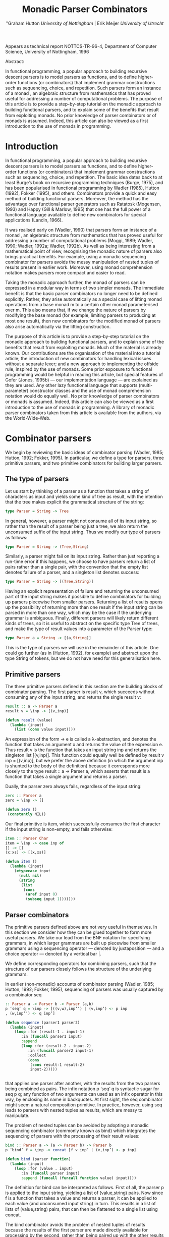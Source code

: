 #+TITLE: Monadic Parser Combinators
#+AUTHOR: "Graham Hutton /University of Nottingham/ | Erik Meijer /University of Utrecht/

Appears as technical report NOTTCS-TR-96-4,
Department of Computer Science, University of Nottingham, 1996

 Abstract:

In functional programming, a popular approach to building recursive
descent parsers is to model parsers as functions, and to deﬁne
higher-order functions (or combinators) that implement grammar
constructions such as sequencing, choice, and repetition. Such parsers
form an instance of a monad , an algebraic structure from mathematics
that has proved useful for addressing a number of computational
problems. The purpose of this article is to provide a step-by-step
tutorial on the monadic approach to building functional parsers, and
to explain some of the beneﬁts that result from exploiting monads. No
prior knowledge of parser combinators or of monads is assumed. Indeed,
this article can also be viewed as a first introduction to the use of
monads in programming.

* Introduction

In functional programming, a popular approach to building recursive
descent parsers is to model parsers as functions, and to deﬁne
higher-order functions (or combinators) that implement grammar
constructions such as sequencing, choice, and repetition. The basic
idea dates back to at least Burge’s book on recursive programming
techniques (Burge, 1975), and has been popularised in functional
programming by Wadler (1985), Hutton (1992), Fokker (1995), and
others. Combinators provide a quick and easy method of building
functional parsers. Moreover, the method has the advantage over
functional parser generators such as Ratatosk (Mogensen, 1993) and
Happy (Gill & Marlow, 1995) that one has the full power of a
functional language available to define new combinators for special
applications (Landin, 1966).

It was realised early on (Wadler, 1990) that parsers form an instance
of a monad , an algebraic structure from mathematics that has proved
useful for addressing a number of computational problems (Moggi, 1989;
Wadler, 1990; Wadler, 1992a; Wadler, 1992b). As well as being
interesting from a mathematical point of view, recognising the monadic
nature of parsers also brings practical benefits. For example, using a
monadic sequencing combinator for parsers avoids the messy
manipulation of nested tuples of results present in earlier
work. Moreover, using monad comprehension notation makes parsers more
compact and easier to read.

Taking the monadic approach further, the monad of parsers can be expressed in
a modular way in terms of two simpler monads. The immediate beneﬁt is that the
basic parser combinators no longer need to be defined explicitly. Rather, they arise
automatically as a special case of lifting monad operations from a base monad m
to a certain other monad parameterised over m. This also means that, if we change
the nature of parsers by modifying the base monad (for example, limiting parsers
to producing at most one result), then new combinators for the modiﬁed monad of
parsers also arise automatically via the lifting construction.

The purpose of this article is to provide a step-by-step tutorial on
the monadic approach to building functional parsers, and to explain
some of the beneﬁts that result from exploiting monads. Much of the
material is already known. Our contributions are the organisation of
the material into a tutorial article; the introduction of new
combinators for handling lexical issues without a separate lexer; and
a new approach to implementing the offside rule, inspired by the use of
monads.  Some prior exposure to functional programming would be
helpful in reading this article, but special features of Gofer (Jones,
1995b) — our implementation language — are explained as they are
used. Any other lazy functional language that supports
(multi-parameter) constructor classes and the use of monad
comprehension notation would do equally well. No prior knowledge of
parser combinators or monads is assumed. Indeed, this article can also
be viewed as a ﬁrst introduction to the use of monads in
programming. A library of monadic parser combinators taken from this
article is available from the authors, via the World-Wide-Web.

* Combinator parsers

We begin by reviewing the basic ideas of combinator parsing (Wadler, 1985; Hutton,
1992; Fokker, 1995). In particular, we define a type for parsers, three primitive
parsers, and two primitive combinators for building larger parsers.

** The type of parsers
Let us start by thinking of a parser as a function that takes a string of characters as
input and yields some kind of tree as result, with the intention that the tree makes
explicit the grammatical structure of the string:

#+begin_src haskell
  type Parser = String -> Tree
#+end_src

In general, however, a parser might not consume all of its input string, so rather
than the result of a parser being just a tree, we also return the unconsumed suﬃx
of the input string. Thus we modify our type of parsers as follows:

#+begin_src haskell
type Parser = String -> (Tree,String)
#+end_src

Similarly, a parser might fail on its input string. Rather than just reporting a
run-time error if this happens, we choose to have parsers return a list of pairs
rather than a single pair, with the convention that the empty list denotes failure of
a parser, and a singleton list denotes success:

#+begin_src haskell
type Parser = String -> [(Tree,String)]
#+end_src

Having an explicit representation of failure and returning the unconsumed part
of the input string makes it possible to define combinators for building up parsers
piecewise from smaller parsers. Returning a list of results opens up the possibility
of returning more than one result if the input string can be parsed in more than
one way, which may be the case if the underlying grammar is ambiguous.
Finally, different parsers will likely return different kinds of trees, so it is useful
to abstract on the specific type Tree of trees, and make the type of result values
into a parameter of the Parser type:

#+begin_src haskell
  type Parser a = String -> [(a,String)]
#+end_src

This is the type of parsers we will use in the remainder of this article. One could
go further (as in (Hutton, 1992), for example) and abstract upon the type String
of tokens, but we do not have need for this generalisation here.

** Primitive parsers

The three primitive parsers defined in this section are the building
blocks of combinator parsing. The first parser is result v, which
succeeds without consuming any of the input string, and returns the
single result v:

#+begin_src haskell
result :: a -> Parser a
result v = \inp -> [(v,inp)]
#+end_src

#+name: lisp-result
#+begin_src lisp
  (defun result (value)
    (lambda (input)
      (list (cons value input))))
#+end_src

An expression of the form \x -> e is called a λ-abstraction, and
denotes the function that takes an argument x and returns the value of
the expression e. Thus result v is the function that takes an input
string inp and returns the singleton list [(v,inp)]. This function
could equally well be defined by result v inp = [(v,inp)], but we
prefer the above definition (in which the argument inp is shunted to
the body of the definition) because it corresponds more closely to the
type result :: a -> Parser a, which asserts that result is a function
that takes a single argument and returns a parser.

Dually, the parser zero always fails, regardless of the input string:

#+begin_src haskell
zero :: Parser a
zero = \inp -> []
#+end_src

#+name: lisp-zero :padline :yes
#+begin_src lisp 
  (defun zero ()
   (constantly NIL))
#+end_src

Our final primitive is item, which successfully consumes the first character if the
input string is non-empty, and fails otherwise:

#+begin_src haskell
item :: Parser Char
item = \inp -> case inp of
[] -> []
(x:xs) -> [(x,xs)]
#+end_src

#+name: lisp-item
#+begin_src lisp
  (defun item ()
    (lambda (input)
      (etypecase input 
        (null nil)
        (string 
         (list 
          (cons 
           (aref input 0)
           (subseq input 1)))))))
#+end_src

** Parser combinators

The primitive parsers defined above are not very useful in
themselves. In this section we consider how they can be glued together
to form more useful parsers. We take our lead from the BNF notation
for specifying grammars, in which larger grammars are built up
piecewise from smaller grammars using a sequencing operator — denoted
by juxtaposition — and a choice operator — denoted by a vertical
bar |.

We define corresponding operators for combining parsers, such that the
structure of our parsers closely follows the structure of the
underlying grammars.

In earlier (non-monadic) accounts of combinator parsing (Wadler, 1985; Hutton,
1992; Fokker, 1995), sequencing of parsers was usually captured by a combinator
seq

#+begin_src haskell
:: Parser a -> Parser b -> Parser (a,b)
p ‘seq‘ q = \inp -> [((v,w),inp’’) | (v,inp’) <- p inp
, (w,inp’’) <- q inp’]
#+end_src

#+name: lisp sequence-by-itself
#+begin_src lisp  
  (defun sequence (parser1 parser2)
    (lambda (input)
      (loop :for (result-1 . input-1) 
         :in (funcall parser1 input)
         :append 
         (loop :for (result-2 . input-2)
            :in (funcall parser2 input-1)
            :collect 
            (cons 
             (cons result-1 result-2)
             input-2)))))
    
      
#+end_src
  
that applies one parser after another, with the results from the two
parsers being combined as pairs. The infix notation p ‘seq‘ q is
syntactic sugar for seq p q; any function of two arguments can used as
an infix operator in this way, by enclosing its name in backquotes. At
first sight, the seq combinator might seem a natural composition
primitive. In practice, however, using seq leads to parsers with
nested tuples as results, which are messy to manipulate.

The problem of nested tuples can be avoided by adopting a monadic sequencing
combinator (commonly known as bind) which integrates the sequencing of parsers
with the processing of their result values:

#+begin_src haskell
  bind :: Parser a -> (a -> Parser b) -> Parser b
  p ‘bind‘ f = \inp -> concat [f v inp’ | (v,inp’) <- p inp]
#+end_src

#+name: lisp-bind
#+begin_src lisp
  (defun bind (parser function)
    (lambda (input)
      (loop :for (value . input) 
         :in (funcall parser input)
         :append (funcall (funcall function value) input))))
#+end_src

The definition for bind can be interpreted as follows. First of all, the parser p is
applied to the input string, yielding a list of (value,string) pairs. Now since f is a
function that takes a value and returns a parser, it can be applied to each value
(and unconsumed input string) in turn. This results in a list of lists of (value,string)
pairs, that can then be ﬂattened to a single list using concat.

The bind combinator avoids the problem of nested tuples of results because the
results of the first parser are made directly available for processing by the second,
rather than being paired up with the other results to be processed later on. A
typical parser built using bind has the following structure

p1 ‘bind‘ \x1 ->
p2 ‘bind‘ \x2 ->
...
pn ‘bind‘ \xn ->
result (f x1 x2 ... xn)

#+name: lisp-test-bind
#+begin_src lisp
  (bind 
   p1 
   (lambda (x1)
     (bind 
      p2 
      (lambda (x2) 
        #| ... |#
        (bind 
         pn
         (lambda (xn)
           (result (f  x1 x2 #|...|# xn))))))))
  
#+end_src

and can be read operationally as follows: apply parser p1 and call its result value
x1; then apply parser p2 and call its result value x2; . . .; then apply the parser pn
and call its result value xn; and finally, combine all the results into a single value
by applying the function f. For example, the seq combinator can be defined by

#+begin_src haskell
p ‘seq‘ q = p ‘bind‘ \x ->
q ‘bind‘ \y ->
result (x,y)
#+end_src

#+name: lisp-sequence
#+begin_src lisp
  (defun sequence (parser-1 parser-2)
    (bind parser-1 
          (lambda (x)
       (bind parser-2 
             (lambda (y) 
               (result (cons x y)))))))
#+end_src

(On the other hand, bind cannot be defined in terms of seq.)

Using the bind combinator, we are now able to define some simple but useful
parsers. Recall that the item parser consumes a single character unconditionally. In
practice, we are normally only interested in consuming certain specific characters.
For this reason, we use item to define a combinator sat that takes a predicate (a
Boolean valued function), and yields a parser that consumes a single character if it
satisfies the predicate, and fails otherwise:

#+begin_src haskell
sat :: (Char -> Bool) -> Parser Char
sat p = item ‘bind‘ \x ->
if p x then result x else zero
#+end_src

#+name: lisp-satisfies
#+begin_src lisp
  (defun satisfies (predicate)
    (bind (item) 
          (lambda (x)
            (if (funcall predicate x)
                (result x)
                (zero)))))
#+end_src

Note that if item fails (that is, if the input string is empty), then so does sat p,
since it can readily be observed that zero ‘bind‘ f = zero for all functions f of
the appropriate type. Indeed, this equation is not specific to parsers: it holds for
an arbitrary monad with a zero (Wadler, 1992a; Wadler, 1992b). Monads and their
connection to parsers will be discussed in the next section.

Using sat, we can define parsers for specific characters, single digits, lower-case
letters, and upper-case letters:

#+begin_src haskell
char :: Char -> Parser Char
char x = sat (\y -> x == y)

digit :: Parser Char
digit = sat (\x -> ’0’ <= x && x <= ’9’)

lower :: Parser Char
lower = sat (\x -> ’a’ <= x && x <= ’z’)

upper :: Parser Char
upper = sat (\x -> ’A’ <= x && x <= ’Z’)
#+end_src


#+name: lisp satisfies predicates
#+begin_src lisp
  
  (defun char (x)
   (satisfies (lambda (y) (char= x y))))
  
  (defun digit ()
    (satisfies (lambda (x) 
                 (and (char<= #\0 x)
                      (char<= #\9 x)))))
  
  (defun lower ()
    (satisfies (lambda (x) 
                 (and (char<= #\a x)
                      (char<= x #\z)))))
  
  (defun upper ()
    (satisfies (lambda (x) 
                 (and (char<= #\A x)
                      (char<= x #\Z)))))
  
#+end_src

For example, applying the parser *upper* to the input string *\-"Hello"\-* succeeds with
the single successful result *[(’H’,"ello")]*, since the upper parser succeeds with
*’H’* as the result value and "ello" as the unconsumed suffix of the input. On the
other hand, applying the parser lower to the string "Hello" fails with *[]* as the
result, since *’H’* is not a lower-case letter.

As another example of using bind, consider the parser that accepts two lower-case
letters in sequence, returning a string of length two:

#+begin_src haskell
lower ‘bind‘ \x ->
lower ‘bind‘ \y ->
result [x,y]
#+end_src

#+begin_src lisp
  (bind 
   (lower) 
   (lambda (x) 
     (bind 
      (lower) 
      (lambda (y) 
        (result (coerce (list x y) 'string))))))    
#+end_src

Applying this parser to the string "abcd" succeeds with the result *[("ab","cd")]*.
Applying the same parser to "aBcd" fails with the result *[]*, because even though
the initial letter *’a’* can be consumed by the first lower parser, the following letter
’B’ cannot be consumed by the second lower parser.

Of course, the above parser for two letters in sequence can be generalised to a
parser for arbitrary strings of lower-case letters. Since the length of the string to
be parsed cannot be predicted in advance, such a parser will naturally be defined
recursively, using a choice operator to decide between parsing a single letter and
recursing, or parsing nothing further and terminating. A suitable choice combinator
for parsers, plus, is defined as follows:

#+begin_src haskell
plus :: Parser a -> Parser a -> Parser a
p ‘plus‘ q = \inp -> (p inp ++ q inp)
#+end_src

#+name: lisp plus
#+begin_src  lisp 
(defun plus (parser qarser)
  (lambda (input) 
    (append (funcall parser input)
            (funcall qarser input))))
#+end_src

That is, both argument parsers p and q are applied to the same input string, and
their result lists are concatenated to form a single result list. Note that it is not
required that p and q accept disjoint sets of strings: if both parsers succeed on
the input string then more than one result value will be returned, reﬂecting the
different ways that the input string can be parsed.

As examples of using plus, some of our earlier parsers can now be combined to
give parsers for letters and alpha-numeric characters:

#+begin_src haskell
letter :: Parser Char
letter = lower ‘plus‘ upper

alphanum :: Parser Char
alphanum = letter ‘plus‘ digit
#+end_src

#+name: lisp letter alphanum
#+begin_src lisp
(defun letter () (plus (lower) (upper)))
(defun alphanum () (plus (letter) (digit)))
#+end_src

More interestingly, a parser for words (strings of letters) is defined by

#+begin_src haskell
word :: Parser String
word = neWord ‘plus‘ result ""
where
neWord = letter ‘bind‘ \x ->
  word ‘bind‘ \xs ->
  result (x:xs)
#+end_src

#name: lisp word
#+begin_src lisp
(defun word ()
  (flet ((ne-word ()
          (bind 
	  (letter) 
	  (lambda (x) 
	  (bind (word) (lambda (xs) (result (cons x xs))))))))
  (plus (ne-word) (result nil))))
#+end_src

That is, word either parses a non-empty word (a single letter followed by a word,
using a recursive call to word), in which case the two results are combined to form
a string, or parses nothing and returns the empty string.

For example, applying word to the input "Yes!" gives the result [("Yes","!"),
("Ye","s!"), ("Y","es!"), ("","Yes!")]. The first result, ("Yes","!"), is the
expected result: the string of letters "Yes" has been consumed, and the unconsumed
input is "!". In the subsequent results a decreasing number of letters are consumed.

This behaviour arises because the choice operator plus is non-deterministic: both
alternatives can be explored, even if the first alternative is successful. Thus, at each
application of letter, there is always the option to just finish parsing, even if there
are still letters left to be consumed from the start of the input.

* Parsers and monads

Later on we will define a number of useful parser combinators in terms
of the primitive parsers and combinators just defined. But first we
turn our attention to the monadic nature of combinator parsers.

** The parser monad
So far, we have defined (among others) the following two operations on
parsers:

#+begin_src haskell
result :: a -> Parser a
bind :: Parser a -> (a -> Parser b) -> Parser b
#+end_src

#+begin_src lisp :noweb yes
<<lisp-result>>
<<lisp-bind>>
#+end_src

Generalising from the specific case of Parser to some arbitrary type
constructor M gives the notion of a monad: a monad is a type
constructor M (a function from types to types), together with
operations result and bind of the following types:

#+begin_src haskell
result :: a -> M a
bind :: M a -> (a -> M b) -> M b
#+end_src

#+name: lisp generic result bind
#+begin_src lisp
 (defgeneric result (<monad> value))
 (defgeneric bind (<monad> monadic-value monadic-function))
#+end_src

Thus, parsers form a monad for which M is the Parser type constructor,
and result and bind are defined as previously. Technically, the two
operations of a monad must also satisfy a few algebraic properties,
but we do not concern ourselves with such properties here; see
(Wadler, 1992a; Wadler, 1992b) for more details.

Readers familiar with the categorical definition of a monad may have
expected two operations *map :: (a -> b) -> (M a -> M b)* and *join ::
M (M a) -> M* a in place of the single operation bind. However, our
definition is equivalent to the categorical one (Wadler, 1992a;
Wadler, 1992b), and has the advantage that bind generally proves more
convenient for monadic programming than map and join.

Parsers are not the only example of a monad. Indeed, we will see later
on how the parser monad can be re-formulated in terms of two simpler
monads. This raises the question of what to do about the naming of the
monadic combinators result and bind. In functional languages based
upon the Hindley-Milner typing system (for example, Miranda1 and
Standard ML) it is not possible to use the same names for the
combinators of different monads. Rather, one would have to use
different names, such as resultM and bindM, for the combinators of
each monad M.

Gofer, however, extends the Hindley-Milner typing system with an
overloading mechanism that permits the use of the same names for the
combinators of different monads. Under this overloading mechanism, the
appropriate monad for each use of a name is calculated automatically
during type inference.  Overloading in Gofer is accomplished by the
use of classes (Jones, 1995c). A class for monads can be declared in
Gofer by: 

#+begin_src haskell
class Monad m where 
result :: a -> m a 
bind:: m a -> (a -> m b) -> m b
#+end_src 

#+name: lisp define interface
#+begin_src lisp  
  (defgeneric expand-interface-option (<interface> option-name &rest option-args)
    (:method (<interface> option-name &rest option-args)
      (declare (ignore option-args)) nil)
    (:method (interface-name (option-name (eql :singleton)) &rest option-args)
    (declare (ignore option-args))
    `(defvar ,interface-name
       (make-instance ',interface-name)))
    (:method (<interface> (option-name (eql :generic)) &rest option-args)
      (destructuring-bind (n args . rest) option-args
        `(defgeneric ,n ,args ,@rest))))
  
  (defgeneric check-interface-option (<interface> 
                                      option-name &rest option-args)
    (:method (<interface> option-name &rest option-args)
      (declare (ignore <interface> option-name option-args)) 
      t)
    (:method (<interface> 
              (option-name (eql :generic)) &rest option-args)
       (c2mop:compute-applicable-methods-using-classes 
               (fdefinition (first option-args))
               (list (class-of <interface>)))))
  
  (defmacro define-interface (name direct-superinterfaces direct-slots
                              &rest options)
    `(progn  
       (defclass ,name ,direct-superinterfaces ,direct-slots)
       ,@(loop :for (oname . args)  :in options
            :collect (apply #'expand-interface-option name oname args))
       (defmethod interface-options append ((<i> ,name))
                  '(,@options))))
  
  (defun check-interface-type (<interface>)
    (loop :for option :in (interface-options <interface>)
       :unless (apply #'check-interface-option <interface> option)
       :do (return nil)
       :finally (return t)))
  
  (deftype interface ()
    `(satisfies check-interface-type))
  
  (define-interface <interface> ()
    ()
    (:generic interface-options (<interface>)
              (:method-combination append)))
  
  ;; (macroexpand-1 '(define-interface <interface> ()
  ;;               ()
  ;;               (:generic interface-options (<interface>)
  ;;                (:method-combination append))))
  ;; =>
  ;; (PROGN
  ;;  (DEFCLASS <INTERFACE> NIL NIL)
  ;;  (DEFGENERIC INTERFACE-OPTIONS
  ;;      (<INTERFACE>)
  ;;    (:METHOD-COMBINATION APPEND))
  ;;  (DEFMETHOD INTERFACE-OPTIONS APPEND ((<I> <INTERFACE>))
  ;;    '((:GENERIC INTERFACE-OPTIONS (<INTERFACE>) 
  ;;        (:METHOD-COMBINATION APPEND)))))
    
  
#+end_src

#+name: lisp <monad> interface
#+begin_src lisp
  
  (define-interface <monad> (<interface>)
    ()
    (:generic result (<interface> value))
    (:generic bind (<interface> monadic-value monadic-function)))
  
#+end_src
This declaration can be read as follows: a type constructor m is a member of the
class Monad if it is equipped with result and bind operations of the specified types.
The fact that m must be a type constructor (rather than just a type) is inferred
from its use in the types for the operations.

Now the type constructor Parser can be made into an instance of the
class Monad using the result and bind from the previous section:

#+begin_src haskell
instance Monad Parser where 
-- result :: a -> Parser a result v = \inp
-> [(v,inp)] -- bind
:: Parser a -> (a -> Parser b) -> Parser b
p ‘bind‘ f = \inp -> concat [f v out | (v,out) <- p inp]
#+end_src

#+begin_src lisp
  (define-interface <parser> (<monad>) 
    ()
    (:singleton))
#+end_src

#+name: lisp <parser> result and bind definition>>
#+begin_src lisp
  (defmethod result ((<p> <parser>) value)
    (lambda (input) (list (cons value input))))
  
  (defmethod bind ((<p> <parser>) parser function)
    (lambda (input)
      (loop :for (value . input) 
         :in (funcall parser input)
         :append (funcall (funcall function value) input))))
#+end_src


We pause briefly here to address a couple of technical points
concerning Gofer.  First of all, type synonyms such as Parser must be
supplied with all their arguments. Hence the instance declaration
above is not actually valid Gofer code, since Parser is used in the
first line without an argument. The problem is easy to solve (redefine
Parser using data rather than type, or as a restricted type synonym),
but for simplicity we prefer in this article just to assume that type
synonyms can be partially applied. The second point is that the syntax
of Gofer does not currently allow the types of the defined functions
in instance declarations to be explicitly specified. But for clarity,
as above, we include such types in comments.

Let us turn now to the following operations on parsers:

#+begin_src haskell
zero :: Parser a
plus :: Parser a -> Parser a -> Parser a
#+end_src


Generalising once again from the specific case of the Parser type constructor, we
arrive at the notion of a monad with a zero and a plus, which can be encapsulated
using the Gofer class system in the following manner:

#+begin_src haskell
class Monad m => Monad0Plus m where
zero :: m a
(++) :: m a -> m a -> m a
#+end_src

#+name: lisp <zero-plus> interface
#+begin_src lisp
  (define-interface <zero-plus> (<interface>)
    ()
    (:generic zero (<interface>))
    (:generic plus (<interface> 
                    interface-value-1
                    interface-value-2)))
#+end_src

That is, a type constructor m is a member of the class Monad0Plus if
it is a member of the class Monad (that is, it is equipped with a
result and bind), and if it is also equipped with zero and (++)
operators of the specified types. Of course, the two extra operations
must also satisfy some algebraic properties; these are discussed in
(Wadler, 1992a; Wadler, 1992b). Note also that (++) is used above
rather than plus, following the example of lists: we will see later on
that lists form a monad for which the plus operation is just the
familiar append operation (++).

Now since Parser is already a monad, it can be made into a monad with a zero
and a plus using the following definitions:

#+begin_src haskell
instance Monad0Plus Parser where
-- zero :: Parser a
zero
= \inp -> []
-- (++) :: Parser a -> Parser a -> Parser a
p ++ q
= \inp -> (p inp ++ q inp)
#+end_src

#+name: lisp <parser> interface
#+begin_src lisp
  (define-interface <parser> (<monad> <zero-plus>) 
    ()
    (:singleton)
    (:generic item (<parser>)))  

  (defmethod item ((<p> <parser>))
    (lambda (input)
      (etypecase input 
        (null nil)
        (string 
         (list 
          (cons 
           (aref input 0)
           (subseq input 1)))))))
#+end_src

#+name: lisp <parser> zero/plus definition
#+begin_src lisp

(defmethod zero ((<p> <parser>))
   (constantly NIL))

(defmethod plus ((<p> <parser>) parser qarser)
  (lambda (input) 
    (append (funcall parser input)
            (funcall qarser input))))
#+end_src



** Monad comprehension syntax

So far we have seen one advantage of recognising the monadic nature of
parsers: the monadic sequencing combinator bind handles result values
better than the conventional sequencing combinator seq. In this
section we consider another advantage of the monadic approach, namely
that monad comprehension syntax can be used to make parsers more
compact and easier to read.

As mentioned earlier, many parsers will have a structure as a sequence of binds
followed by single call to result:

#+begin_src haskell
p1 ‘bind‘
p2 ‘bind‘
...
pn ‘bind‘
result (f \x1 -> \x2 -> \xn ->
x1 x2 ... xn)
#+end_src


Gofer provides a special notation for defining parsers of this shape,
allowing them to be expressed in the following, more appealing form:

#+begin_src haskell
[ f x1 x2 ... xn | x1 <- p1
, x2 <- p2
, ...
, xn <- pn ]
#+end_src

#+name: lisp mlet*
#+begin_src lisp 
    (defmacro mlet* (monad bindings &body body)
      (let ((m (gensym)))
        `(let ((,m ,monad))
           (flet ,(loop :for (name . args) 
                     :in (interface-options (symbol-value monad))
                     :when (and (eq name :generic)
                                (not (eq (first args) 'interface-options)))
                     :collect `(,(first args) (&rest args)
                                 (apply ',(first args) ,m args)))
             ,@(if bindings 
                   (list  (loop 
                             :for (variable monadic-form)
                             :in bindings 
                             :collect `(bind ,monadic-form 
                                             (lambda (,variable) 
                                               ,@(when (string= variable "_")
                                                       `((declare (ignorable ,variable)))))) 
                             :into b
                             :finally (return 
                                        (loop for (form . rest) on b
                                           :do 
                                             (setf (cdr (car (last form))) 
                                                   (append  (cdr (car (last form)))
                                                               (if rest (list (first rest)) body)))
                                           :finally (return (first b))))))
                   body)))))
  
  ;; (macroexpand-1 '(mlet* <parser> ((a (plus (result 1) (item)))
  ;;                                  (b (plus (item) (zero))))
  ;;                   (result (cons a b))))
  ;; =>
  ;; (LET ((#:G1555 <PARSER>))
  ;;   (FLET ((ITEM (&REST ARGS)
  ;;            (APPLY 'ITEM #:G1555 ARGS))
  ;;          (RESULT (&REST ARGS)
  ;;            (APPLY 'RESULT #:G1555 ARGS))
  ;;          (BIND (&REST ARGS)
  ;;            (APPLY 'BIND #:G1555 ARGS))
  ;;          (ZERO (&REST ARGS)
  ;;            (APPLY 'ZERO #:G1555 ARGS))
  ;;          (PLUS (&REST ARGS)
  ;;            (APPLY 'PLUS #:G1555 ARGS)))
  ;;     (BIND (PLUS (RESULT 1) (ITEM))
  ;;           (LAMBDA (A)
  ;;             (BIND (PLUS (ITEM) (ZERO)) 
  ;;                   (LAMBDA (B) 
  ;;                     (RESULT (CONS A B))))))))
    
  
#+end_src


In fact, this notation is not specific to parsers, but can be used
with any monad (Jones, 1995c). The reader might notice the similarity
to the list comprehension notation supported by many functional
languages. It was Wadler (1990) who first observed that the
comprehension notation is not particular to lists, but makes sense for
an arbitrary monad. Indeed, the algebraic properties required of the
monad operations turn out to be precisely those required for the
notation to make sense. To our knowledge, Gofer is the first language
to implement Wadler’s monad comprehension notation. Using this
notation can make parsers much easier to read, and we will use the
notation in the remainder of this article.


As our first example of using comprehension notation, we define a parser for
recognising specific strings, with the string itself returned as the result:

#+begin_src haskell
string :: String -> Parser String
string "" = [""]
string (x:xs) = [x:xs | _ <- char x, _ <- string xs]
#+end_src

#+name: lisp <parser> string
#+begin_src lisp

(defun string (string)
   (if (string= string "")
       (result <parser> nil)
       (mlet* <parser> 
         ((_ (char (aref string 0)))
          (_ (string (subseq string 1))))
        (result string))))
#+end_src



That is, if the string to be parsed is empty we just return the empty
string as the result; *[""]* is just monad comprehension syntax for
result "". Otherwise, we parse the first character of the string using
char, and then parse the remaining characters using a recursive call
to string. Without the aid of comprehension notation, the above
definition would read as follows:

#+begin_src haskell
string:: String -> Parser String
string "" = result ""
string (x:xs) = char x
‘bind‘ \_ ->
string xs ‘bind‘ \_ ->
result (x:xs)
#+end_src

Note that the parser string xs fails if only a prefix of the given
string xs is recognised in the input. For example, applying the parser
string "hello" to the input "hello there" gives the successful result
[("hello"," there")]. On the other hand, applying the same parser to
"helicopter" fails with the result [], even though the prefix "hel" of
the input can be recognised.

In list comprehension notation, we are not just restricted to generators that bind
variables to values, but can also use Boolean-valued guards that restrict the values
of the bound variables. For example, a function negs that selects all the negative
numbers from a list of integers can be expressed as follows:

negs:: [Int] -> [Int]
negs xs = [x | x <- xs, x < 0]

In this case, the expression x < 0 is a guard that restricts the variable x (bound
by the generator x <- xs) to only take on values less than zero.

Wadler (1990) observed that the use of guards makes sense for an
arbitrary monad with a zero. The monad comprehension notation in Gofer
supports this use of guards. For example, the sat combinator

sat :: (Char -> Bool) -> Parser Char
sat p = item ‘bind‘ \x ->
if p x then result x else zero

can be defined more succinctly using a comprehension with a guard:

sat :: (Char -> Bool) -> Parser Char
sat p = [x | x <- item, p x]

We conclude this section by noting that there is another notation that can be
used to make monadic programs easier to read: the so-called “do” notation (Jones,
1994; Jones & Launchbury, 1994). For example, using this notation the combinators
string and sat can be defined as follows:

string:: String -> Parser String
string ""
= do { result "" }
string (x:xs) = do { char x ; string xs ; result (x:xs) }
sat produced by parsing the arguments to the operator.

Of course, however, there is a problem with the expr parser as defined above.
The fact that the operators associate to the left is taken account of by expr being
left-recursive (the first thing it does is make a recursive call to itself). Thus expr
never makes any progress, and hence does not terminate.

As is well-known, this kind of non-termination for parsers can be solved by replacing left-recursion by iteration. Looking at the expr grammar, we see that an
expression is a sequence of factor s, separated by addops. Thus the parser for expressions can be re-defined using many as follows:
expr = [... | x
<- factor
, fys <- many [(f,y) | f <- addop, y <- factor]]

This takes care of the non-termination, but it still remains to fill in the “...” part
of the new definition, which computes the value of an expression.
Suppose now that the input string is "1-2+3-4". Then after parsing using expr,
the variable x will be 1 and fys will be the list [((-),2), ((+),3), ((-),4)].
These can be reduced to a single value 1-2+3-4 = ((1-2)+3)-4 = -2 by folding:
the built-in function foldl is such that, for example, foldl g a [b,c,d,e] =
((a ‘g‘ b) ‘g‘ c) ‘g‘ d) ‘g‘ e. In the present case, we need to take g as the
function \x (f,y) -> f x y, and a as the integer x:
expr = [foldl (\x (f,y) -> f x y) x fys
| x
<- factor
, fys <- many [(f,y) | f <- addop, y <- factor]]
Now, for example, applying expr to the input string "1+2-(3+4)" gives the result
[(-4,""), (3,"-(3+4)", (1,"+2-(3+4)")], as expected.
Playing the generalisation game once again, we can abstract on the pattern of
repetition in expr and define a new combinator. The combinator, chainl1, parses
non-empty sequences of items separated by operators that associate to the left:
chainl1
:: Parser a -> Parser (a -> a -> a) -> Parser a
p ‘chainl1‘ op = [foldl (\x (f,y) -> f x y) x fys
| x
<- p
, fys <- many [(f,y) | f <- op, y <- p]]
Thus our parser for expressions can now be written as follows:
expr

= factor ‘chainl1‘ addop

addop

= [(+) | _ <- char ’+’] ++ [(-) | _ <- char ’-’]

factor = nat ++ bracket (char ’(’) expr (char ’)’)
Most operator parsers will have a similar structure to addop above, so it is useful
to abstract a combinator for building such parsers:

Monadic Parser Combinators

17

ops
:: [(Parser a, b)] -> Parser b
ops xs = foldr1 (++) [[op | _ <- p] | (p,op) <- xs]
The built-in function foldr1 is such that, for example, foldr1 g [a,b,c,d] = a
‘g‘ (b ‘g‘ (c ‘g‘ d)). It is defined for any non-empty list. In the above case
then, foldr1 places the choice operator (++) between each parser in the list. Using
ops, our addop parser can now be defined by
addop = ops [(char ’+’, (+)), (char ’-’, (-))]
A possible ineﬃciency in the definition of the chainl1 combinator is the construction of the intermediate list fys. This can be avoided by giving a direct recursive definition of chainl1 that does not make use of foldl and many, using an
accumulating parameter to construct the final result:
chainl1
:: Parser a -> Parser (a -> a -> a) -> Parser a
p ‘chainl1‘ op = p ‘bind‘ rest
where
rest x = (op ‘bind‘ \f ->
p ‘bind‘ \y ->
rest (f x y)) ++ [x]
This definition has a natural operational reading. The parser p ‘chainl1‘ op first
parses a single p, whose result value becomes the initial accumulator for the rest
function. Then it attempts to parse an operator and a single p. If successful, the
accumulator and the result from p are combined using the function f returned from
parsing the operator, and the resulting value becomes the new accumulator when
parsing the remainder of the sequence (using a recursive call to rest). Otherwise,
the sequence is finished, and the accumulator is returned.
As another interesting application of chainl1, we can redefine our earlier parser
nat for natural numbers such that it does not construct an intermediate list of
digits. In this case, the op parser does not do any parsing, but returns the function
that combines a natural and a digit:
nat :: Parser Int
nat = [ord x - ord ’0’ | x <- digit] ‘chainl1‘ [op]
where
m ‘op‘ n = 10*m + n
Naturally, we can also define a combinator chainr1 that parses non-empty sequences of items separated by operators that associate to the right, rather than to
the left. For simplicity, we only give the direct recursive definition:
chainr1
:: Parser a -> Parser (a -> a -> a) -> Parser a
p ‘chainr1‘ op =
p ‘bind‘ \x ->
[f x y | f <- op, y <- p ‘chainr1‘ op] ++ [x]
That is, p ‘chainr1‘ op first parses a single p. Then it attempts to parse an operator and the rest of the sequence (using a recursive call to chainr1). If successful,

18

Graham Hutton and Erik Meijer

the pair of results from the first p and the rest of the sequence are combined using the function f returned from parsing the operator. Otherwise, the sequence is
finished, and the result from p is returned.
As an example of using chainr1, we extend our parser for arithmetic expressions
to handle exponentiation; this operator has higher precedence than the previous
two operators, and associates to the right:
expr

= term

‘chainl1‘ addop

term

= factor ‘chainr1‘ expop

factor = nat ++ bracket (char ’(’) expr (char ’)’)
addop

= ops [(char ’+’, (+)), (char ’-’, (-))]

expop

= ops [(char ’^’, (^))]

For completeness, we also define combinators chainl and chainr that have the
same behaviour as chainl1 and chainr1, except that they can also consume no
input, in which case a given value v is returned as the result:
chainl :: Parser a -> Parser (a -> a -> a) -> a -> Parser a
chainl p op v = (p ‘chainl1‘ op) ++ [v]
chainr :: Parser a -> Parser (a -> a -> a) -> a -> Parser a
chainr p op v = (p ‘chainr1‘ op) ++ [v]
In summary then, chainl and chainr provide a simple way to build parsers for
expression-like grammars. Using these combinators avoids the need for transformations to remove left-recursion in the grammar, that would otherwise result in
non-termination of the parser. They also avoid the need for left-factorisation of the
grammar, that would otherwise result in unnecessary backtracking; we will return
to this point in the next section.

5 Eﬃciency of parsers
Using combinators is a simple and ﬂexible method of building parsers. However,
the power of the combinators — in particular, their ability to backtrack and return
multiple results — can lead to parsers with unexpected space and time performance
if one does not take care. In this section we outline some simple techniques that can
be used to improve the eﬃciency of parsers. Readers interested in further techniques
are referred to R¨jemo’s thesis (1995), which contains a chapter on the use of heap
o
profiling tools in the optimisation of parser combinators.

Monadic Parser Combinators

19

5.1 Left factoring
Consider the simple problem of parsing and evaluating two natural numbers separated by the addition symbol ‘+’, or by the subtraction symbol ‘-’. This specification
can be translated directly into the following parser:
eval :: Parser
eval = add ++
where
add
sub

Int
sub
= [x+y | x <- nat, _ <- char ’+’, y <- nat]
= [x-y | x <- nat, _ <- char ’-’, y <- nat]

This parser gives the correct results, but is ineﬃcient. For example, when parsing
the string "123-456" the number 123 will first be parsed by the add parser, that
will then fail because there is no ‘+’ symbol following the number. The correct parse
will only be found by backtracking in the input string, and parsing the number 123
again, this time from within the sub parser.
Of course, the way to avoid the possibility of backtracking and repeated parsing
is to left factorise the eval parser. That is, the initial use of nat in the component
parsers add and sub should be factorised out:
eval = [v | x <- nat, v <- add x ++ sub x]
where
add x = [x+y | _ <- char ’+’, y <- nat]
sub x = [x+y | _ <- char ’-’, y <- nat]
This new version of eval gives the same results as the original version, but requires
no backtracking. Using the new eval, the string "123-456" can now be parsed in
linear time. In fact we can go a little further, and right factorise the remaining
use of nat in both add and sub. This does not improve the eﬃciency of eval, but
arguably gives a cleaner parser:
eval = [f x y | x <- nat
, f <- ops [(char ’+’, (+)), (char ’-’, (-))]
, y <- nat]
In practice, most cases where left factorisation of a parser is necessary to improve
eﬃciency will concern parsers for some kind of expression. In such cases, manually
factorising the parser will not be required, since expression-like parsers can be built
using the chain combinators from the previous section, which already encapsulate
the necessary left factorisation.
The motto of this section is the following: backtracking is a powerful tool, but it
should not be used as a substitute for care in designing parsers.
5.2 Improving laziness
Recall the definition of the repetition combinator many:
many :: Parser a -> Parser [a]
many p = [x:xs | x <- p, xs <- many p] ++ [[]]

20

Graham Hutton and Erik Meijer

For example, applying many (char ’a’) to the input "aaab" gives the result
[("aaa","b"), ("aa","ab"), ("a","aab"),("","aaab")]. Since Gofer is lazy,
we would expect the a’s in the first result "aaa" to become available one at a time,
as they are consumed from the input. This is not in fact what happens. In practice
no part of the result "aaa" will be produced until all the a’s have been consumed.
In other words, many is not as lazy as we would expect.
But does this really matter? Yes, because it is common in functional programming
to rely on laziness to avoid the creation of large intermediate structures (Hughes,
1989). As noted by Wadler (1985; 1992b), what is needed to solve the problem with
many is a means to make explicit that the parser many p always succeeds. (Even
if p itself always fails, many p will still succeed, with the empty list as the result
value.) This is the purpose of the force combinator:
force :: Parser a -> Parser a
force p = \inp -> let x = p inp in
(fst (head x), snd (head x)) : tail x
Given a parser p that always succeeds, the parser force p has the same behaviour
as p, except that before any parsing of the input string is attempted the result of
the parser is immediately forced to take on the form (⊥,⊥):⊥, where ⊥ represents
a presently undefined value.
Using force, the many combinator can be re-defined as follows:
many :: Parser a -> Parser [a]
many p = force ([x:xs | x <- p, xs <- many p] ++ [[]])
The use of force ensures that many p and all of its recursive calls return at least
one result. The new definition of many now has the expected behaviour under lazy
evaluation. For example, applying many (char ’a’) to the partially-defined string
’a’:⊥ gives the partially-defined result (’a’:⊥,⊥):⊥. In contrast, with the old
version of many, the result for this example is the completely undefined value ⊥.
Some readers might wonder why force is defined using the following selection
functions, rather than by pattern matching?
fst :: (a,b) -> a
snd :: (a,b) -> b

head :: [a] -> a
tail :: [a] -> [a]

The answer is that, depending on the semantics of patterns in the particular implementation language, a definition of force using patterns might not have the
expected behaviour under lazy evaluation.
5.3 Limiting the number of results
Consider the simple problem of parsing a natural number, or if no such number is
present just returning the number 0 as the default result. A first approximation to
such a parser might be as follows:
number :: Parser Int
number = nat ++ [0]

Monadic Parser Combinators

21

However, this does not quite have the required behaviour. For example, applying
number to the input "hello" gives the correct result [(0,"hello")]. On the other
hand, applying number to "123" gives the result [(123,""), (0,"123")], whereas
we only really want the single result [(123,"")].
One solution to the above problem is to make use of deterministic parser combinators (see section 7.5) — all parsers built using such combinators are restricted
by construction to producing at most one result. A more general solution, however,
is to retain the ﬂexibility of the non-deterministic combinators, but to provide a
means to make explicit that we are only interested in the first result produced by
certain parsers, such as number. This is the purpose of the first combinator:
first :: Parser a -> Parser a
first p = \inp -> case p inp of
[]
-> []
(x:xs) -> [x]
Given a parser p, the parser first p has the same behaviour as p, except that
only the first result (if any) is returned. Using first we can define a deterministic
version (+++) of the standard choice combinator (++) for parsers:
(+++) :: Parser a -> Parser a -> Parser a
p +++ q = first (p ++ q)
Replacing (++) by (+++) in number gives the desired behaviour.
As well as being used to ensure the correct behaviour of parsers, using (+++) can
also improve their eﬃciency. As an example, consider a parser that accepts either
of the strings "yellow" or "orange":
colour :: Parser String
colour = p1 ++ p2
where
p1 = string "yellow"
p2 = string "orange"
Recall now the behaviour of the choice combinator (++): it takes a string, applies
both argument parsers to this string, and concatenates the resulting lists. Thus in
the colour example, if p1 is successfully applied then p2 will still be applied to the
same string, even though it is guaranteed to fail. This ineﬃciency can be avoided
using (+++), which ensures that if p1 succeeds then p2 is never applied:
colour = p1 +++ p2
where
p1 = string "yellow"
p2 = string "orange"
More generally, if we know that a parser of the form p ++ q is deterministic (only
ever returns at most one result value), then p +++ q has the same behaviour, but is
more eﬃcient: if p succeeds then q is never applied. In the remainder of this article
it will mostly be the (+++) choice combinator that is used. For reasons of eﬃciency,

22

Graham Hutton and Erik Meijer

in the combinator libraries that accompany this article, the repetition combinators
from the previous section are defined using (+++) rather than (++).
We conclude this section by asking why first is defined by pattern matching,
rather than by using the selection function take :: Int -> [a] -> [a] (where,
for example, take 3 "parsing" = "par"):
first p = \inp -> take 1 (p inp)
The answer concerns the behaviour under lazy evaluation. To see the problem, let
us unfold the use of take in the above definition:
first p = \inp -> case p inp of
[]
-> []
(x:xs) -> x : take 0 xs
When the sub-expression take 0 xs is evaluated, it will yield []. However, under
lazy evaluation this computation will be suspended until its value is required. The
effect is that the list xs may be retained in memory for some time, when in fact
it can safely be discarded immediately. This is an example of a space leak . The
definition of first using pattern matching does not suffer from this problem.
6 Handling lexical issues
Traditionally, a string to be parsed is not supplied directly to a parser, but is
first passed through a lexical analysis phase (or lexer) that breaks the string into
a sequence of tokens (Aho et al., 1986). Lexical analysis is a convenient place to
remove white-space (spaces, newlines, and tabs) and comments from the input
string, and to distinguish between identifiers and keywords.
Since lexers are just simple parsers, they can be built using parser combinators,
as discussed by Hutton (1992). However, as we shall see in this section, the need
for a separate lexer can often be avoided (even for substantial grammars such as
that for Gofer), with lexical issues being handled within the main parser by using
some special purpose combinators.
6.1 White-space, comments, and keywords
We begin by defining a parser that consumes white-space from the beginning of a
string, with a dummy value () returned as result:
spaces :: Parser ()
spaces = [() | _ <- many1 (sat isSpace)]
where
isSpace x =
(x == ’ ’) || (x == ’\n’) || (x == ’\t’)
Similarly, a single-line Gofer comment can be consumed as follows:
comment :: Parser ()
comment = [() | _ <- string "--"
, _ <- many (sat (\x -> x /= ’\n’))]

Monadic Parser Combinators

23

We leave it as an exercise for the reader to define a parser for consuming multi-line
Gofer comments {- ... -}, which can be nested.
After consuming white-space, there may still be a comment left to consume from
the input string. Dually, after a comment there may still be white-space. Thus we
are motivated to defined a special parser that repeatedly consumes white-space and
comments until no more remain:
junk :: Parser ()
junk = [() | _ <- many (spaces +++ comment)]
Note that while spaces and comment can fail, the junk parser always succeeds. We
define two combinators in terms of junk: parse removes junk before applying a
given parser, and token removes junk after applying a parser:
parse :: Parser a -> Parser a
parse p = [v | _ <- junk, v <- p]
token :: Parser a -> Parser a
token p = [v | v <- p, _ <- junk]
With the aid of these two combinators, parsers can be modified to ignore whitespace and comments. Firstly, parse is applied once to the parser as a whole, ensuring that input to the parser begins at a significant character. And secondly, token
is applied once to all sub-parsers that consume complete tokens, thus ensuring that
the input always remains at a significant character.
Examples of parsers for complete tokens are nat and int (for natural numbers
and integers), parsers of the form string xs (for symbols and keywords), and
ident (for identifiers). It is useful to define special versions of these parsers — and
more generally, special versions of any user-defined parsers for complete tokens —
that encapsulate the necessary application of token:
natural
natural

:: Parser Int
= token nat

integer
integer

:: Parser Int
= token int

symbol
symbol xs

:: String -> Parser String
= token (string xs)

identifier
:: [String] -> Parser String
identifier ks = token [x | x <- ident, not (elem x ks)]
Note that identifier takes a list of keywords as an argument, where a keyword
is a string that is not permitted as an identifier. For example, in Gofer the strings
“data” and “where” (among others) are keywords. Without the keyword check,
parsers defined in terms of identifier could produce unexpected results, or involve
unnecessary backtracking to construct the correct parse of the input string.

24

Graham Hutton and Erik Meijer
6.2 A parser for λ-expressions

To illustrate the use of the new combinators given above, let us define a parser for
simple λ-expressions extended with a “let” construct for local definitions. Parsed
expressions will be represented in Gofer as follows:
data Expr =
|
|
|

App
Lam
Let
Var

Expr Expr
String Expr
String Expr Expr
String

-----

application
lambda abstraction
local definition
variable

Now a parser expr :: Parser Expr can be defined by:
expr

= atom ‘chainl1‘ [App]

atom

= lam +++ local +++ var +++ paren

lam

= [Lam x e |
,
,
,

local

= [Let x e e’ |
,
,
,
,
,

var

= [Var x | x <- variable]

paren

= bracket (symbol "(") expr (symbol ")")

_
x
_
e

<<<<-

symbol "\\"
variable
symbol "->"
expr]

_
x
_
e
_
e’

<<<<<<-

symbol "let"
variable
symbol "="
expr
symbol "in"
expr]

variable = identifier ["let","in"]
Note how the expr parser handles white-space and comments by using the symbol
parser in place of string and char. Similarly, the keywords “let” and “in” are
handled by using identifier to define the parser for variables. Finally, note how
applications (f e1 e2 ... en) are parsed in the form (((f e1) e2) ... ) by
using the chainl1 combinator.

7 Factorising the parser monad
Up to this point in the article, combinator parsers have been our only example of
the notion of a monad. In this section we define a number of other monads related
to the parser monad, leading up to a modular reformulation of the parser monad
in terms of two simpler monads (Jones, 1995a). The immediate benefit is that, as

Monadic Parser Combinators

25

we shall see, the basic parser combinators no longer need to be defined explicitly.
Rather, they arise automatically as a special case of lifting monad operations from
a base monad m to a certain other monad parameterised over m. This also means
that, if we change the nature of parsers by modifying the base monad (for example,
limiting parsers to producing at most one result), new combinators for the modified
monad of parsers are also defined automatically.
7.1 The exception monad
Before starting to define other monads, it is useful to first focus brieﬂy on the
intuition behind the use of monads in functional programming (Wadler, 1992a).
The basic idea behind monads is to distinguish the values that a computation
can produce from the computation itself. More specifically, given a monad m and
a type a, we can think of m a as the type of computations that yield results of
type a, with the nature of the computation captured by the type constructor m.
The combinators result and bind (with zero and (++) if appropriate) provide a
means to structure the building of such computations:
result
bind
zero
(++)

::
::
::
::

m
m
m
m

a
a -> (a -> m b) -> m b
a
a -> m a -> m a

From a computational point of view, result converts values into computations
that yield those values; bind chains two computations together in sequence, with
results of the first computation being made available for use in the second; zero is
the trivial computation that does nothing; and finally, (++) is some kind of choice
operation for computations.
Consider, for example, the type constructor Maybe:
data Maybe a = Just a | Nothing
We can think of a value of type Maybe a as a computation that either succeeds with
a value of type a, or fails, producing no value. Thus, the type constructor Maybe
captures computations that have the possibility to fail.
Defining the monad combinators for a given type constructor is usually just a
matter of making the “obvious definitions” suggested by the types of the combinators. For example, the type constructor Maybe can be made into a monad with a
zero and plus using the following definitions:
instance Monad Maybe where
-- result
:: a -> Maybe a
result x
= Just x
-- bind
:: Maybe a -> (a -> Maybe b) -> Maybe b
(Just x) ‘bind‘ f = f x
Nothing ‘bind‘ f = Nothing

26

Graham Hutton and Erik Meijer

instance Monad0Plus Maybe where
-- zero
:: Maybe a
zero
= Nothing
-- (++)
Just x ++ y
Nothing ++ y

:: Maybe a -> Maybe a -> Maybe a
= Just x
= y

That is, result converts a value into a computation that succeeds with this value;
bind is a sequencing operator, with a successful result from the first computation
being available for use in the second computation; zero is the computation that
fails; and finally, (++) is a (deterministic) choice operator that returns the first
computation if it succeeds, and the second otherwise.
Since failure can be viewed as a simple kind of exception, Maybe is sometimes
called the exception monad in the literature (Spivey, 1990).
7.2 The non-determinism monad
A natural generalisation of Maybe is the list type constructor []. While a value of
type Maybe a can be thought of as a computation that either succeeds with a single
result of type a or fails, a value of type [a] can be thought of as a computation
that has the possibility to succeed with any number of results of type a, including
zero (which represents failure). Thus the list type constructor [] can be used to
capture non-deterministic computations.
Now [] can be made into a monad with a zero and plus:
instance Monad [] where
-- result
:: a -> [a]
result x
= [x]
-- bind
:: [a] -> (a -> [b]) -> [b]
[]
‘bind‘ f = []
(x:xs) ‘bind‘ f = f x ++ (xs ‘bind‘ f)
instance Monad0Plus [] where
-- zero
:: [a]
zero
= []
-- (++)
[]
++ ys
(x:xs) ++ ys

:: [a] -> [a] -> [a]
= ys
= x : (xs ++ ys)

That is, result converts a value into a computation that succeeds with this single
value; bind is a sequencing operator for non-deterministic computations; zero always fails; and finally, (++) is a (non-deterministic) choice operator that appends
the results of the two argument computations.

Monadic Parser Combinators

27

7.3 The state-transformer monad
Consider the (binary) type constructor State:
type State s a = s -> (a,s)
Values of type State s a can be interpreted as follows: they are computations that
take an initial state of type s, and yield a value of type a together with a new state
of type s. Thus, the type constructor State s obtained by applying State to a
single type s captures computations that involve state of type s. We will refer to
values of type State s a as stateful computations.
Now State s can be made into a monad:
instance Monad (State s) where
-- result :: a -> State s a
result v
= \s -> (v,s)
-- bind
:: State s a -> (a -> State s b) -> State s b
st ‘bind‘ f = \s -> let (v,s’) = st s in f v s’
That is, result converts a value into a stateful computation that returns that value
without modifying the internal state, and bind composes two stateful computations
in sequence, with the result value from the first being supplied as input to the
second. Thinking pictorially in terms of boxes and wires is a useful aid to becoming
familiar with these two operations (Jones & Launchbury, 1994).
The state-transformer monad State s does not have a zero and a plus. However,
as we shall see in the next section, the parameterised state-transformer monad over
a given based monad m does have a zero and a plus, provided that m does.
To allow us to access and modify the internal state, a few extra operations on
the monad State s are introduced. The first operation, update, modifies the state
by applying a given function, and returns the old state as the result value of the
computation. The remaining two operations are defined in terms of update: set
replaces the state with a new state, and returns the old state as the result; fetch
returns the state without modifying it.
update
set
fetch

:: (s -> s) -> State s s
:: s -> State s s
:: State s s

update f = \s -> (s, f s)
set s
= update (\_ -> s)
fetch
= update id
In fact State s is not the only monad for which it makes sense to define these
operations. For this reason we encapsulate the extra operations in a class, so that
the same names can be used for the operations of different monads:
class Monad m => StateMonad m s where
update :: (s -> s) -> m s

28

Graham Hutton and Erik Meijer
set
fetch
set s
fetch

:: s -> m s
:: m s
= update (\_ -> s)
= update id

This declaration can be read as follows: a type constructor m and a type s are
together a member of the class StateMonad if m is a member of the class Monad,
and if m is also equipped with update, set, and fetch operations of the specified
types. Moreover, the fact that set and fetch can be defined in terms of update is
also reﬂected in the declaration, by means of default definitions.
Now because State s is already a monad, it can be made into a state monad
using the update operation as defined earlier:
instance StateMonad (State s) s where
-- update :: (s -> s) -> State s s
update f
= \s -> (s, f s)
7.4 The parameterised state-transformer monad
Recall now our type of combinator parsers:
type Parser a = String -> [(a,String)]
We see now that parsers combine two kinds of computation: non-deterministic computations (the result of a parser is a list), and stateful computations (the state is the
string being parsed). Abstracting from the specific case of returning a list of results,
the Parser type gives rise to a generalised version of the State type constructor
that applies a given type constructor m to the result of the computation:
type StateM m s a = s -> m (a,s)
Now StateM m s can be made into a monad with a zero and a plus, by inheriting
the monad operations from the base monad m:
instance Monad m => Monad (StateM m s) where
-- result
:: a -> StateM m s a
result v
= \s -> result (v,s)
-- bind
:: StateM m s a ->
-(a -> StateM m s b) -> StateM m s b
stm ‘bind‘ f = \s -> stm s ‘bind‘ \(v,s’) -> f v s’
instance Monad0Plus m => Monad0Plus (StateM m s) where
-- zero
:: StateM m s a
zero
= \s -> zero
-- (++)
:: StateM m s a -> StateM m s a -> StateM m s a
stm ++ stm’ = \s -> stm s ++ stm’ s

Monadic Parser Combinators

29

That is, result converts a value into a computation that returns this value without
modifying the internal state; bind chains two computations together; zero is the
computation that fails regardless of the input state; and finally, (++) is a choice
operation that passes the same input state through to both of the argument computations, and combines their results.
In the previous section we defined the extra operations update, set and fetch
for the monad State s. Of course, these operations can also be defined for the
parameterised state-transformer monad StateM m s. As previously, we only need
to define update, the remaining two operations being defined automatically via
default definitions:
instance Monad m => StateMonad (StateM m s) s where
-- update :: Monad m => (s -> s) -> StateM m s s
update f
= \s -> result (s, f s)

7.5 The parser monad revisited
Recall once again our type of combinator parsers:
type Parser a = String -> [(a,String)]
This type can now be re-expressed using the parameterised state-transformer monad
StateM m s by taking [] for m, and String for s:
type Parser a = StateM [] String a
But why view the Parser type in this way? The answer is that all the basic parser
combinators no longer need to be defined explicitly (except one, the parser item for
single characters), but rather arise as an instance of the general case of extending
monad operations from a type constructor m to the type constructor StateM m s.
More specifically, since [] forms a monad with a zero and a plus, so does State []
String, and hence Gofer automatically provides the following combinators:
result
bind
zero
(++)

::
::
::
::

a -> Parser a
Parser a -> (a -> Parser b) -> Parser b
Parser a
Parser a -> Parser a -> Parser a

Moreover, defining the parser monad in this modular way in terms of StateM
means that, if we change the type of parsers, then new combinators for the modified
type are also defined automatically. For example, consider replacing
type Parser a = StateM [] String a
by a new definition in which the list type constructor [] (which captures nondeterministic computations that can return many results) is replaced by the Maybe
type constructor (which captures deterministic computations that either fail, returning no result, or succeed with a single result):

30

Graham Hutton and Erik Meijer
data Maybe a

= Just a | Nothing

type Parser a = StateM Maybe String a
Since Maybe forms a monad with a zero and a plus, so does the re-defined Parser
type constructor, and hence Gofer automatically provides result, bind, zero, and
(++) combinators for deterministic parsers. In earlier approaches that do not exploit
the monadic nature of parsers (Wadler, 1985; Hutton, 1992; Fokker, 1995), the basic
combinators would have to be re-defined by hand.
The only basic parsing primitive that does not arise from the monadic structure
of the Parser type is the parser item for consuming single characters:
item :: Parser Char
item = \inp -> case inp of
[]
-> []
(x:xs) -> [(x,xs)]
However, item can now be re-defined in monadic style. We first fetch the current
state (the input string); if the string is empty then the item parser fails, otherwise
the first character is consumed (by applying the tail function to the state), and
returned as the result value of the parser:
item

= [x | (x:_) <- update tail]

The advantage of the monadic definition of item is that it does not depend upon
the internal details of the Parser type. Thus, for example, it works equally well for
both the non-deterministic and deterministic versions of Parser.
8 Handling the offside rule
Earlier (section 6) we showed that the need for a lexer to handle white-space,
comments, and keywords can be avoided by using special combinators within the
main parser. Another task usually performed by a lexer is handling the Gofer offside
rule. This rule allows the grouping of definitions in a program to be indicated
using indentation, and is usually implemented by the lexer inserting extra tokens
(concerning indentation) into its output stream.
In this section we show that Gofer’s offside rule can be handled in a simple and
natural manner without a separate lexer, by once again using special combinators.
Our approach was inspired by the monadic view of parsers, and is a development
of an idea described earlier by Hutton (1992).
8.1 The offside rule
Consider the following simple Gofer program:
a = b + c
where
b = 10

Monadic Parser Combinators

31

c = 15 - 5
d = a * 2
It is clear from the use of indentation that a and d are intended to be global
definitions, with b and c local definitions to a. Indeed, the above program can be
viewed as a shorthand for the following program, in which the grouping of definitions
is made explicit using special brackets and separators:
{ a = b + c
where
{ b = 10
; c = 15 - 5 }
; d = a * 2 }
How the grouping of Gofer definitions follows from their indentation is formally
specified by the offside rule. The essence of the rule is as follows: consecutive definitions that begin in the same column c are deemed to be part of the same group.
To make parsing easier, it is further required that the remainder of the text of each
definition (excluding white-space and comments, of course) in a group must occur
in a column strictly greater than c. In terms of the offside rule then, definitions a
and d in the example program above are formally grouped together (and similarly
for b and c) because they start in the same column as one another.
8.2 Modifying the type of parsers
To implement the offside rule, we will have to maintain some extra information
during parsing. First of all, since column numbers play a crucial role in the offside
rule, parsers will need to know the column number of the first character in their
input string. In fact, it turns out that parsers will also require the current line
number. Thus our present type of combinator parsers,
type Parser a = StateM [] String a
is revised to the following type, in which the internal state of a parser now contains
a (line,column) position in addition to a string:
type Parser a = StateM [] Pstring a
type Pstring

= (Pos,String)

type Pos

= (Int,Int)

In addition, parsers will need to know the starting position of the current definition being parsed — if the offside rule is not in effect, this definition position can
be set with a negative column number. Thus our type of parsers is revised once
more, to take the current definition position as an extra argument:
type Parser a = Pos -> StateM [] Pstring a

32

Graham Hutton and Erik Meijer

Another option would have been to maintain the definition position in the parser
state, along with the current position and the string to be parsed. However, definition positions can be nested, and supplying the position as an extra argument to
parsers — as opposed to within the parser state — is more natural from the point
of view of implementing nesting of positions.
Is the revised Parser type still a monad? Abstracting from the details, the body
of the Parser type definition is of the form s -> m a (in our case s is Pos, m is the
monad StateM [] Pstring, and a is the parameter type a.) We recognise this as
being similar to the type s -> m (a,s) of parameterised state-transformers, the
difference being that the type s of states no longer occurs in the type of the result:
in other words, the state can be read, but not modified. Thus we can think of s ->
m a as the type of parameterised state-readers. The monadic nature of this type is
the topic of the next section.
8.3 The parameterised state-reader monad
Consider the type constructor ReaderM, defined as follows:
type ReaderM m s a = s -> m a
In a similar way to StateM m s, ReaderM m s can be made into a monad with a
zero and a plus, by inheriting the monad operations from the base monad m:
instance Monad m => Monad (ReaderM m s) where
-- result
:: a -> ReaderM m s a
result v
= \s -> result v
-- bind
:: ReaderM m s a ->
-(a -> ReaderM m s b) -> ReaderM m s b
srm ‘bind‘ f = \s -> srm s ‘bind‘ \v -> f v s
instance Monad0Plus m => Monad0Plus (ReaderM m s) where
-- zero
:: ReaderM m s a
zero
= \s -> zero
-- (++)
:: ReaderM m s a ->
-ReaderM m s a -> ReaderM m s a
srm ++ srm’ = \s -> srm s ++ srm’ s
That is, result converts a value into a computation that returns this value without
consulting the state; bind chains two computations together, with the same state
being passed to both computations (contrast with the bind operation for StateM,
in which the second computation receives the new state produced by the first computation); zero is the computation that fails; and finally, (++) is a choice operation
that passes the same state to both of the argument computations.
To allow us to access and set the state, a couple of extra operations on the
parameterised state-reader monad ReaderM m s are introduced. As for StateM, we

Monadic Parser Combinators

33

encapsulate the extra operations in a class. The operation env returns the state as
the result of the computation, while setenv replaces the current state for a given
computation with a new state:
class Monad m => ReaderMonad m s where
env
:: m s
setenv :: s -> m a -> m a
instance Monad m => ReaderMonad (ReaderM m s) s where
-- env
:: Monad m => ReaderM m s s
env
= \s -> result s
-- setenv
:: Monad m => s ->
-ReaderM m s a -> ReaderM m s a
setenv s srm = \_ -> srm s
The name env comes from the fact that one can think of the state supplied to a
state-reader as being a kind of env ironment. Indeed, in the literature state-reader
monads are sometimes called environment monads.
8.4 The new parser combinators
Using the ReaderM type constructor, our revised type of parsers
type Parser a = Pos -> StateM [] Pstring a
can now be expressed as follows:
type Parser a = ReaderM (StateM [] Pstring) Pos a
Now since [] forms a monad with a zero and a plus, so does StateM [] Pstring,
and hence so does ReaderM (StateM [] Pstring) Pos. Thus Gofer automatically
provides result, bind, zero, and (++) operations for parsers that can handle the
offside rule. Since the type of parsers is now defined in terms of ReaderM at the top
level, the extra operations env and setenv are also provided for parsers. Moreover,
the extra operation update (and the derived operations set and fetch) from the
underlying state monad can be lifted to the new type of parsers — or more generally,
to any parameterised state-reader monad — by ignoring the environment:
instance StateMonad m a => StateMonad (ReaderM m s) a where
-- update :: StateMonad m a => (a -> a) -> ReaderM m s a
update f
= \_ -> update f
Now that the internal state of parsers has been modified (from String to Pstring),
the parser item for consuming single characters from the input must also be modified. The new definition for item is similar to the old,
item :: Parser Char
item = [x | (x:_) <- update tail]

34

Graham Hutton and Erik Meijer

except that the item parser now fails if the position of the character to be consumed
is not onside with respect to current definition position:
item :: Parser Char
item = [x | (pos,x:_) <- update newstate
, defpos
<- env
, onside pos defpos]
A position is onside if its column number is strictly greater than the current definition column. However, the first character of a new definition begins in the same
column as the definition column, so this is handled as a special case:
onside
:: Pos -> Pos -> Bool
onside (l,c) (dl,dc) = (c > dc) || (l == dl)
The remaining auxiliary function, newstate, consumes the first character from the
input string, and updates the current position accordingly (for example, if a newline
character was consumed, the current line number is incremented, and the current
column number is set back to zero):
newstate :: Pstring -> Pstring
newstate ((l,c),x:xs)
= (newpos,xs)
where
newpos = case x of
’\n’ -> (l+1,0)
’\t’ -> (l,((c ‘div‘ 8)+1)*8)
_
-> (l,c+1)
One aspect of the offside rule still remains to be addressed: for the purposes
of this rule, white-space and comments are not significant, and should always be
successfully consumed even if they contain characters that are not onside. This can
be handled by temporarily setting the definition position to (0, −1) within the junk
parser for white-space and comments:
junk :: Parser ()
junk = [() | _ <- setenv (0,-1) (many (spaces +++ comment))]
All that remains now is to define a combinator that parses a sequence of definitions subject to the Gofer offside rule:
many1_offside :: Parser a -> Parser [a]
many1_offside p = [vs | (pos,_) <- fetch
, vs
<- setenv pos (many1 (off p))]
That is, many1 offside p behaves just as many1 (off p), except that within this
parser the definition position is set to the current position. (There is no need to
skip white-space and comments before setting the position, since this will already
have been effected by proper use of the lexical combinators token and parse.) The
auxiliary combinator off takes care of setting the definition position locally for

Monadic Parser Combinators

35

each new definition in the sequence, where a new definition begins if the column
position equals the definition column position:
off :: Parser a -> Parser a
off p = [v | (dl,dc)
<- env
, ((l,c),_) <- fetch
, c == dc
, v
<- setenv (l,dc) p]
For completeness, we also define a combinator many offside that has the same
behaviour as the combinator many1 offside, except that it can also parse an empty
sequence of definitions:
many_offside :: Parser a -> Parser [a]
many_offside p = many1_offside p +++ [[]]
To illustrate the use of the new combinators defined above, let us modify our
parser for λ-expressions (section 6.2) so that the “let” construct permits nonempty sequences of local definitions subject to the offside rule. The datatype Expr of
expressions is first modified so that the Let constructor has type [(String,Expr)]
-> Expr instead of String -> Expr -> Expr:
data Expr = ...
| Let [(String,Expr)] Expr
| ...
The only part of the parser that needs to be modified is the parser local for local
definitions, which now accepts sequences:
local = [Let ds e |
,
,
,
defn

_
ds
_
e

<<<<-

symbol "let"
many1_offside defn
symbol "in"
expr]

= [(x,e) | x <- identifier
, _ <- symbol "="
, e <- expr]

We conclude this section by noting that the use of the offside rule when laying out
sequences of Gofer definitions is not mandatory. As shown in our initial example, one
also has the option to include explicit layout information in the form of parentheses
“{” and “}” around the sequence, with definitions separated by semi-colons “;”.
We leave it as an exercise to the reader to use many offside to define a combinator
that implements this convention.
In summary then, to permit combinator parsers to handle the Gofer offside rule,
we changed the type of parsers to include some positional information, modified
the item and junk combinators accordingly, and defined two new combinators:
many1 offside and many offside. All other necessary redefining of combinators
is done automatically by the Gofer type system.

36

Graham Hutton and Erik Meijer
9 Acknowledgements

The first author was employed by the University of Utrecht during part of the
writing of this article, for which funding is gratefully acknowledged.
Special thanks are due to Luc Duponcheel for many improvements to the implementation of the combinator libraries in Gofer (particularly concerning the use
of type classes and restricted type synonyms), and to Mark P. Jones for detailed
comments on the final draft of this article.
10 Appendix: a parser for data definitions
To illustrate the monadic parser combinators developed in this article in a real-life
setting, we consider the problem of parsing a sequence of Gofer datatype definitions.
An example of such a sequence is as follows:
data List a = Nil | Cons a (List a)
data Tree a b = Leaf a
| Node (Tree a b, b, Tree a b)
Within the parser, datatypes will be represented as follows:
type Data = (String,
[String],
[(String,[Type])])

-- type name
-- parameters
-- constructors and arguments

The representation Type for types will be treated shortly. A parser datadecls ::
Parser [Data] for a sequence of datatypes can now be defined by
datadecls

= many_offside datadecl

datadecl

= [(x,xs,b) |
,
,
,
,

_
x
xs
_
b

<<<<<-

symbol "data"
constructor
many variable
symbol "="
condecl ‘sepby1‘ symbol "|"]

constructor = token [(x:xs) | x <- upper
, xs <- many alphanum]
variable

= identifier ["data"]

condecl

= [(x,ts) | x <- constructor
, ts <- many type2]

There are a couple of points worth noting about this parser. Firstly, all lexical
issues (white-space and comments, the offside rule, and keywords) are handled by
combinators. And secondly, since constructor is a parser for a complete token, the
token combinator is applied within its definition.

Monadic Parser Combinators

37

Within the parser, types will be represented as follows:
data Type

=
|
|
|
|
|

Arrow Type Type
Apply Type Type
Var String
Con String
Tuple [Type]
List Type

-------

function
application
variable
constructor
tuple
list

A parser type0 :: Parser Type for types can now be defined by
type0
type1
type2

= type1 ‘chainr1‘ [Arrow | _ <- symbol "->"]
= type2 ‘chainl1‘ [Apply]
= var +++ con +++ list +++ tuple

var

= [Var x | x <- variable]

con

= [Con x | x <- constructor]

list

= [List x | x <- bracket
(symbol "[")
type0
(symbol "]")]

tuple

= [f ts | ts <- bracket
(symbol "(")
(type0 ‘sepby‘ symbol ",")
(symbol ")")]
where f [t] = t
f ts = Tuple ts

Note how chainr1 and chainl1 are used to handle parsing of function-types and
application. Note also that (as in Gofer) building a singleton tuple (t) of a type t
is not possible, since (t) is treated as a parenthesised expression.
References
Aho, A., Sethi, R., & Ullman, J. (1986). Compilers — principles, techniques and tools.
Addison-Wesley.
Burge, W.H. (1975). Recursive programming techniques. Addison-Wesley.
Fokker, Jeroen. 1995 (May). Functional parsers. Lecture notes of the Baastad Spring
school on functional programming.
Gill, Andy, & Marlow, Simon. 1995 (Jan.). Happy: the parser generator for Haskell.
University of Glasgow.
Hughes, John. (1989). Why functional programming matters. The computer journal,
32(2), 98–107.
Hutton, Graham. (1992). Higher-order functions for parsing. Journal of functional programming, 2(3), 323–343.

38

Graham Hutton and Erik Meijer

Jones, Mark P. (1994). Gofer 2.30a release notes. Unpublished manuscript.
Jones, Mark P. (1995a). Functional programming beyond the Hindley/Milner type system.
Proc. lecture notes of the Baastad spring school on functional programming.
Jones, Mark P. (1995b). The Gofer distribution. Available from the University of Nottingham: http://www.cs.nott.ac.uk/Department/Staff/mpj/.
Jones, Mark P. (1995c). A system of constructor classes: overloading and implicit higherorder polymorphism. Journal of functional programming, 5(1), 1–35.
Jones, Simon Peyton, & Launchbury, John. (1994). State in Haskell. University of Glasgow.
Landin, Peter. (1966). The next 700 programming languages. Communications of the
ACM, 9(3).
Mogensen, Torben. (1993). Ratatosk: a parser generator and scanner generator for Gofer.
University of Copenhagen (DIKU).
Moggi, Eugenio. (1989). Computation lambda-calculus and monads. Proc. IEEE symposium on logic in computer science. A extended version of the paper is available as a
technical report from the University of Edinburgh.
R¨jemo, Niklas. (1995). Garbage collection and memory eﬃciency in lazy functional lano
guages. Ph.D. thesis, Chalmers University of Technology.
Spivey, Mike. (1990). A functional theory of exceptions. Science of computer programming,
14, 25–42.
Wadler, Philip. (1985). How to replace failure by a list of successes. Proc. conference on
functional programming and computer architecture. Springer–Verlag.
Wadler, Philip. (1990). Comprehending monads. Proc. ACM conference on Lisp and
functional programming.
Wadler, Philip. (1992a). The essence of functional programming. Proc. principles of
programming languages.
Wadler, Philip. (1992b). Monads for functional programming. Broy, Manfred (ed), Proc.
Marktoberdorf Summer school on program design calculi. Springer–Verlag.



* Common Lisp APPENDix
  :PROPERTIES:
  :ID:       2493d7e0-cb01-4dbb-a359-ab9345af6180
  :END:

#+begin_src lisp :tangle ../test/monparsing.lisp :noweb yes
  (defpackage :drewc.org/smug/test/monparsing
    (:use :cl)
    (:shadow #:sequence
             #:satisfies
             #:char)
    (:export #:sequence))
    
  (in-package :drewc.org/smug/test/monparsing)
  
  <<lisp-result>>
  
  (assert (equal '((1 . "asd"))
                    (funcall (result 1) "asd")))
  
  <<lisp-zero>>
  
  (assert (eq NIL (funcall (zero) "asd")))
  
  <<lisp-item>>
    
  
  (let ((item (funcall (item) "asd")))
    (assert (equal '((#\a . "sd"))
                   item)))
    
  (defpackage drewc.org/smug/test/monparsing/sequence
    (:use :cl)
    (:shadow #:sequence)
    (:export #:sequence))
  
  (in-package :drewc.org/smug/test/monparsing/sequence)
  <<lisp sequence-by-itself>>
  (in-package :drewc.org/smug/test/monparsing)
  
  (let* ((seq (drewc.org/smug/test/monparsing/sequence:sequence 
              (item) (item)))
         (called-seq (funcall seq "asd")))
    (assert (equal '(((#\a . #\s) . "d"))
            called-seq)))
  
  <<lisp-bind>>
  
  (flet ((f (&rest args) (apply #'cl:list args)))
    
    (let* ((p1 (item))
           (p2 (result 'yay!))
           (pn (drewc.org/smug/test/monparsing/sequence:sequence 
                (item) (result 'two-much-yay!)))
           (bind (funcall  
                  <<lisp-test-bind>> 
                  "ASD")))
      (assert (equal '(((#\A YAY! 
                         (#\S . TWO-MUCH-YAY!)) 
                        . "D"))
                     bind))))
  
  <<lisp-sequence>>
  
  (let* ((seq (sequence (item) (item)))
         (called-seq (funcall seq "asd")))
    (assert (equal '(((#\a . #\s) . "d"))
            called-seq)))
  
  <<lisp-satisfies>>
  
  <<lisp satisfies predicates>>
  
  (let ((string "abcdefghijklmnopqrstuvwxyz")) 
    (loop :for ((item . string)) = (funcall (lower) string)
       :if item
       :append item :into items
       :else :do (return items )))   
  
#+end_src
** Monadic Parser

#+begin_src lisp :tangle ../test/monparsing/monad.lisp :noweb yes
  (defpackage :drewc.org/smug/test/monparsing/monad
   (:use :cl)
   (:shadow #:satisfies
            #:char
            #:string))
  
  (in-package :drewc.org/smug/test/monparsing/monad)
  
  (eval-when (:compile-toplevel :load-toplevel :execute)
  
  <<lisp define interface>>
  
  
  <<lisp <monad> interface>>
   
  <<lisp <zero-plus> interface>>
  
  <<lisp <parser> interface>>
  
  <<lisp <parser> result and bind definition>>
  
  <<lisp <parser> zero/plus definition>>
  
  
  <<lisp mlet*>>
  
  (mlet* <parser> ()
    <<lisp-satisfies>> 
  
    <<lisp satisfies predicates>>
  ))

  <<lisp <parser> string>>
#+end_src
